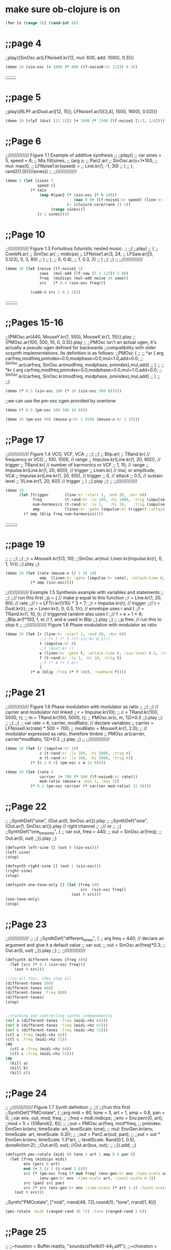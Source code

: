* make sure ob-clojure is on
#+begin_src clojure :results silent
(for [n (range 5)] (rand-int 8))
#+end_src

* ;;page 4
;;play({SinOsc.ar(LFNoise0.kr(12, mul: 600, add: 1000), 0.3)})

#+BEGIN_SRC clojure
(demo 10 (sin-osc (+ 1000 (* 600 (lf-noise0:kr 12))) 0.3))
#+END_SRC

#+RESULTS:
: #<synth-node[loading]: quilbabel.core/audition-synth 196>


;;;;;;;;
* ;;page 5
;;play({RLPF.ar(Dust.ar([12, 15]), LFNoise1.ar(1/[3,4], 1500, 1600), 0.02)})

#+BEGIN_SRC clojure :results silent
(demo 10 (rlpf (dust [12 15]) (+ 1600 (* 1500 (lf-noise1 [1/3, 1/4]))) 0.02 ))
#+END_SRC

#+RESULTS:
: #<synth-node[loading]: quilbabel.core/audition-synth 43>




* ;;Page 6
;;///////////// Figure 1.1 Example of additive synthesis
;;
;;play({
;;        var sines = 5, speed = 6;
;;        Mix.fill(sines,
;;        	{arg x;
;;        		Pan2.ar(
;;        			SinOsc.ar(x+1*100,
;;        				mul: max(0,
;;        					LFNoise1.kr(speed) +
;;        					Line.kr(1, -1, 30)
;;        				)
;;        			), rand2(1.0))})/sines})
;;
;;/////////////



#+BEGIN_SRC clojure :results silent
(demo 5 (let [sines 5
              speed 6]
           (* (mix
               (map #(pan2 (* (sin-osc (* % 100))
                              (max 0 (+ (lf-noise1:kr speed) (line:kr 1 -1 30))))
                           (- (clojure.core/rand 2) 1))
                    (range sines)))
              (/ 1 sines))))
#+END_SRC




* ;;Page 10
;;///////////// Figure 1.3 Fortuitous futuristic nested music.
;;
;;(
;;play(
;;        {
;;        	CombN.ar(
;;        		SinOsc.ar(
;;        			midicps(
;;        				LFNoise1.ar(3, 24,
;;        					LFSaw.ar([5, 5.123], 0, 3, 80)
;;        				)
;;        			),
;;        			0, 0.4),
;;        		1, 0.3, 2)
;;        }
;;)
;;)
;;
;;/////////////

#+BEGIN_SRC clojure :results silent
(demo 10 (let [noise (lf-noise1 3)
               saws  (mul-add (lf-saw [5 5.123]) 3 80)
               freq  (midicps (mul-add noise 24 saws))
               src   (* 0.4 (sin-osc freq))]

           (comb-n src 1 0.3 2)))
#+END_SRC




;;;;;;;;;
* ;;Pages 15-16
;;(PMOsc.ar(440, MouseY.kr(1, 550), MouseX.kr(1, 15))}.play
;;{PMOsc.ar(100, 500, 10, 0, 0.5)}.play
;;
;;PMOsc isn't an actual ugen, it's actually a pseudo ugen defined for backwards
;;compatibility with older scsynth implementations. Its definition is as follows:
;;PMOsc  {
;;
;;        *ar { arg carfreq,modfreq,pmindex=0.0,modphase=0.0,mul=1.0,add=0.0;
;;                ^SinOsc.ar(carfreq, SinOsc.ar(modfreq, modphase, pmindex),mul,add)
;;        }
;;
;;        *kr { arg carfreq,modfreq,pmindex=0.0,modphase=0.0,mul=1.0,add=0.0;
;;                ^SinOsc.kr(carfreq, SinOsc.kr(modfreq, modphase, pmindex),mul,add)
;;        }
;;
;;}

#+BEGIN_SRC clojure :results silent
(demo (* 0.5 (sin-osc 100 (* 10 (sin-osc 500 0)))))
#+END_SRC


;;we can use the pm-osc cgen provided by overtone:

#+BEGIN_SRC clojure :results silent
(demo (* 0.5 (pm-osc 100 500 10 0)))
#+END_SRC

#+BEGIN_SRC clojure :results silent
(demo 10 (pm-osc 440 (mouse-y:kr 1 550) (mouse-x:kr 1 15)))
#+END_SRC



* ;;Page 17
;;///////////// Figure 1.4 VCO, VCF, VCA
;;
;;(
;;{
;;        Blip.ar(
;;        	TRand.kr( // frequency or VCO
;;        		100, 1000, // range
;;        		Impulse.kr(Line.kr(1, 20, 60))), // trigger
;;        	TRand.kr( // number of harmonics or VCF
;;        		1, 10, // range
;;        		Impulse.kr(Line.kr(1, 20, 60))), // trigger
;;        	Linen.kr( // mul, or amplitude, VCA
;;        		Impulse.kr(Line.kr(1, 20, 60)), // trigger
;;        		0, // attack
;;        		0.5, // sustain level
;;        		1/Line.kr(1, 20, 60)) // trigger
;;        	)
;;}.play
;;)
;;
;;/////////////

#+BEGIN_SRC clojure :results silent
(demo 10
      (let [trigger       (line:kr :start 1, :end 20, :dur 60)
            freq          (t-rand:kr :lo 100, :hi 1000, :trig (impulse:kr trigger))
            num-harmonics (t-rand:kr :lo 1,   :hi 10,   :trig (impulse:kr trigger))
            amp           (linen:kr :gate (impulse:kr trigger) :attack-time 0, :sus-level 0.5, :release-time (/ 1 trigger))]
        (* amp (blip freq num-harmonics))))
#+END_SRC




;;;;;;;;;
* ;;page 19
;;
;;
;;(
;;{
;;r = MouseX.kr(1/3, 10);
;;SinOsc.ar(mul: Linen.kr(Impulse.kr(r), 0, 1, 1/r))
;;}.play
;;)

#+BEGIN_SRC clojure :results silent
(demo 10 (let [rate (mouse-x (/ 1 3) 10)
               amp  (linen:kr :gate (impulse:kr rate), :attack-time 0, :sus-level 1, :release-time (/ 1 rate))]
           (* amp (sin-osc))))
#+END_SRC




;;///////////// Example 1.5 Synthesis example with variables and statements
;;
;;(
;;// run this first
;;p = { // make p equal to this function
;;r = Line.kr(1, 20, 60); // rate
;;// r = LFTri.kr(1/10) * 3 + 7;
;;t = Impulse.kr(r); // trigger
;;// t = Dust.kr(r);
;;e = Linen.kr(t, 0, 0.5, 1/r); // envelope uses r and t
;;f = TRand.kr(1, 10, t); // triggered random also uses t
;;// f = e + 1 * 4;
;;Blip.ar(f*100, f, e) // f, and e used in Blip
;;}.play
;;)
;;
;;p.free;  // run this to stop it
;;
;;///////////// Figure 1.6 Phase modulation with modulator as ratio

#+BEGIN_SRC clojure :results silent
(demo 10 (let [r (line:kr :start 1, :end 20, :dur 60)
               ;;r (+ 7 (* 3 (lf-tri:kr 0.1)))
               t (impulse:kr r)
               ;;t (dust:kr r)
               e (linen:kr :gate t, :attack-time 0, :sus-level 0.5, :release-time (/ 1 r))
               f (t-rand:kr :lo 1, :hi 10, :trig t)
               ;;f (* 4 (+ 1 e))
               ]
           (* e (blip :freq (* f 100), :numharm f))))
#+END_SRC



* ;;Page 21
;;///////////// Figure 1.6 Phase modulation with modulator as ratio
;;
;;(
;;{ // carrier and modulator not linked
;;        r = Impulse.kr(10);
;;        c = TRand.kr(100, 5000, r);
;;        m = TRand.kr(100, 5000, r);
;;        PMOsc.ar(c, m, 12)*0.3
;;}.play
;;)
;;
;;(
;;{
;;        var rate = 4, carrier, modRatio; // declare variables
;;        carrier = LFNoise0.kr(rate) * 500 + 700;
;;        modRatio = MouseX.kr(1, 2.0);
;;        // modulator expressed as ratio, therefore timbre
;;        PMOsc.ar(carrier, carrier*modRatio, 12)*0.3
;;}.play
;;)
;;
;;/////////////



#+BEGIN_SRC clojure :results silent
(demo 10 (let [r (impulse:kr 10)
               c (t-rand:kr :lo 100, :hi 5000, :trig r)
               m (t-rand:kr :lo 100, :hi 5000, :trig r)]
           (* [0.3 0.3] (pm-osc c m 12 0))))
#+END_SRC


#+BEGIN_SRC clojure :results silent
(demo 10 (let [rate 4
               carrier (+ 700 (* 500 (lf-noise0:kr rate)))
               mod-ratio (mouse-x :min 1, :max 2)]
           (* 0.3 (pm-osc carrier (* carrier mod-ratio) 12 9))))
#+END_SRC




* ;;Page 22
;;
;;SynthDef("sine", {Out.ar(0, SinOsc.ar)}).play
;;
;;SynthDef("sine", {Out.ar(1, SinOsc.ar)}).play // right channel
;;
;;// or
;;
;;(
;;SynthDef("one_tone_only", {
;;        var out, freq = 440;
;;        out = SinOsc.ar(freq);
;;        Out.ar(0, out)
;;}).play
;;)

#+BEGIN_SRC clojure :results silent
(defsynth left-sine [] (out 0 (sin-osc)))
(left-sine)
(stop)

(defsynth right-sine [] (out 1 (sin-osc)))
(right-sine)
(stop)

(defsynth one-tone-only [] (let [freq 440
                                 src  (sin-osc freq)]
                             (out 0 src)))
(one-tone-only)
(stop)
#+END_SRC




* ;;Page 23
;;/////////////
;;
;;(
;;SynthDef("different_tones", {
;;        arg freq = 440; // declare an argument and give it a default value
;;        var out;
;;        out = SinOsc.ar(freq)*0.3;
;;        Out.ar(0, out)
;;}).play
;;)
;;
;;/////////////

#+BEGIN_SRC clojure :results silent
(defsynth different-tones [freq 440]
  (let [src (* 0.3 (sin-osc freq))]
    (out 0 src)))

;;run all four, then stop all
(different-tones 550)
(different-tones 660)
(different-tones :freq 880)
(different-tones)
(stop)


;;tracking and controlling synths independently
(def a (different-tones :freq (midi->hz 64)))
(def b (different-tones :freq (midi->hz 67)))
(def c (different-tones :freq (midi->hz 72)))
(ctl a :freq (midi->hz 65))
(ctl c :freq (midi->hz 71))
(do
  (ctl a :freq (midi->hz 64))
  (ctl c :freq (midi->hz 72)))
(do
  (kill a)
  (kill b)
  (kill c))
#+END_SRC





* ;;Page 24
;;
;;///////////// Figure 1.7 Synth definition
;;
;;(
;;//run this first
;;SynthDef("PMCrotale", {
;;arg midi = 60, tone = 3, art = 1, amp = 0.8, pan = 0;
;;var env, out, mod, freq;
;;
;;freq = midi.midicps;
;;env = Env.perc(0, art);
;;mod = 5 + (1/IRand(2, 6));
;;
;;out = PMOsc.ar(freq, mod*freq,
;;        pmindex: EnvGen.kr(env, timeScale: art, levelScale: tone),
;;        mul: EnvGen.kr(env, timeScale: art, levelScale: 0.3));
;;
;;out = Pan2.ar(out, pan);
;;
;;out = out * EnvGen.kr(env, timeScale: 1.3*art,
;;        levelScale: Rand(0.1, 0.5), doneAction:2);
;;Out.ar(0, out); //Out.ar(bus, out);
;;
;;}).add;
;;)



#+BEGIN_SRC clojure :results silent
(defsynth pmc-rotale [midi 60 tone 3 art 1 amp 0.8 pan 0]
  (let [freq (midicps midi)
        env (perc 0 art)
        mod (+ 5 (/ 1 (i-rand 2 6)))
        src (* (pm-osc freq (* mod freq) (env-gen:kr env :time-scale art, :level-scale tone) 0)
               (env-gen:kr env :time-scale art, :level-scale 0.3))
        src (pan2 src pan)
        src (* src (env-gen:kr env :time-scale (* art 1.3) :level-scale (ranged-rand 0.1 0.5) :action FREE))]
    (out 0 src)))
#+END_SRC


;;Synth("PMCrotale", ["midi", rrand(48, 72).round(1), "tone", rrand(1, 6)])

#+BEGIN_SRC clojure :results silent
(pmc-rotale :midi (ranged-rand 48 72) :tone (ranged-rand 1 6))
#+END_SRC


* ;;Page 25
;;
;;~houston = Buffer.read(s, "sounds/a11wlk01-44_1.aiff");
;;~chooston = Buffer.read(s, "sounds/a11wlk01.wav");
;;
;;{PlayBuf.ar(1, ~houston)}.play;
;;{PlayBuf.ar(1, ~chooston)}.play;

;;this assumes you have a separate install of SuperCollider and
;;you're running OS X. Feel free to change the following audio paths
;;to any other audio file on your disk...

#+BEGIN_SRC clojure :results silent
  ;; (def houston (load-sample "/Applications/SuperCollider/sounds/a11wlk01-44_1.aiff"))
  (def houston (load-sample "/Applications/SuperCollider.app/Contents/Resources/sounds/a11wlk01-44_1.aiff"))
  ;; /Applications/SuperCollider.app/Contents/Resources/sounds/a11wlk01-44_1.aiff
  ;; (def chooston (load-sample "/Applications/SuperCollider/sounds/a11wlk01.wav"))
  (def chooston (load-sample "/Applications/SuperCollider.app/Contents/Resources/sounds/a11wlk01.wav"))
#+END_SRC


#+BEGIN_SRC clojure :results silent
(demo 4 (play-buf 1 houston))
#+END_SRC

#+BEGIN_SRC clojure :results silent
(demo 5 (play-buf 1 chooston))
#+END_SRC



* ;;Page 26
;;
;;[~houston.bufnum, ~houston.numChannels, ~houston.path, ~houston.numFrames];
;;[~chooston.bufnum, ~chooston.numChannels, ~chooston.path, ~chooston.numFrames];

;;samples are represented as standard clojure maps
#+BEGIN_SRC clojure :results silent
houston
#+END_SRC

#+BEGIN_SRC clojure :results silent
chooston
#+END_SRC




;;(
;;{
;;        var rate, trigger, frames;
;;        frames = ~houston.numFrames;
;;
;;        rate = [1, 1.01];
;;        trigger = Impulse.kr(rate);
;;        PlayBuf.ar(1, ~houston, 1, trigger, frames * Line.kr(0, 1, 60)) *
;;        EnvGen.kr(Env.linen(0.01, 0.96, 0.01), trigger) * rate;
;;}.play
;;)

#+BEGIN_SRC clojure :results silent
(demo 60 (let [frames (num-frames houston)
              rate   [1 1.01]
              trigger (impulse:kr rate)
              src (play-buf 1 houston 1 trigger (* frames (line:kr 0 1 60)))
              env (env-gen:kr (lin 0.01 0.96 0.01) trigger)]
          (* src env rate)))
#+END_SRC


;; note how the envelope is used to stop clicking between segments. Contrast with the following

#+BEGIN_SRC clojure :results silent
(demo 5 (let [frames (num-frames houston)
              rate   [1 1.01]
              trigger (impulse:kr rate)
              src (play-buf 1 houston 1 trigger (* frames (line:kr 0 1 60)))]
          (* src rate)))
#+END_SRC


;;( // speed and direction change
;;{
;;        var speed, direction;
;;        speed = LFNoise0.kr(12) * 0.2 + 1;
;;        direction = ]LFClipNoise.kr(1/3);
;;        PlayBuf.ar(1, ~houston, (speed * direction), loop: 1);
;;}.play
;;)

#+BEGIN_SRC clojure :results silent
(demo 5 (let [speed     (+ 1 (* 0.2 (lf-noise0:kr 12)))
              direction (lf-clip-noise:kr 1/3)]
          (play-buf 1 houston (* speed direction) :loop 1)))
#+END_SRC



* ;; Page 27

;;( // if these haven't been used they will hold 0
;;~kbus1 = Bus.control; // a control bus
;;~kbus2 = Bus.control; // a control bus
;;{
;;        var speed, direction;
;;        speed = In.kr(~kbus1, 1) * 0.2 + 1;
;;        direction = In.kr(~kbus2);
;;        PlayBuf.ar(1, ~chooston, (speed * direction), loop: 1);
;;}.play
;;)
;;
;;(
;;// now start the controls
;;{Out.kr(~kbus1, LFNoise0.kr(12))}.play;
;;{Out.kr(~kbus2, LFClipNoise.kr(1/4))}.play;
;;)
;;// Now start the second buffer with the same control input buses,
;;// but send it to the right channel using Out.ar(1 etc.
;;
;;(
;;{
;;        var speed, direction;
;;        speed = In.kr(~kbus1, 1) * 0.2 + 1;
;;        direction = In.kr(~kbus2);
;;        Out.ar(1, PlayBuf.ar(1, ~houston, (speed * direction), loop: 1));
;;}.play;
;;)

#+BEGIN_SRC clojure :results silent
(def kbus1 (control-bus))
(def kbus2 (control-bus))

(defsynth src []
  (let [speed (+ 1 (* 0.2 (in:kr kbus1 1)))
        direction (in:kr kbus2)]
    (out 0 (play-buf 1 chooston (* speed direction) :loop 1))))

(defsynth control1 []
  (out:kr kbus1 (lf-noise0:kr 12)))

(defsynth control2 []
  (out:kr kbus2 (lf-clip-noise:kr 1/4)))

(defsynth player []
  (let [speed (+ 1 (* 0.2 (in:kr kbus1 1)))
        direction (in:kr kbus2)]
    (out 1 (play-buf 1 houston (* speed direction) :loop 1))))

(do
  (src)
  (control1)
  (control2)
  (player))
#+END_SRC


#+BEGIN_SRC clojure :results silent
(stop)
#+END_SRC


* ;; Page 28

;;~kbus3 = Bus.control;
;;~kbus4 = Bus.control;
;;{Out.kr(~kbus3, SinOsc.kr(3).range(340, 540))}.play;
;;{Out.kr(~kbus4, LFPulse.kr(6).range(240, 640))}.play;
;;SynthDef("Switch", {arg freq = 440; Out.ar(0, SinOsc.ar(freq, 0, 0.3))}).add
;;x = Synth("Switch");
;;x.map(\freq, ~kbus3)
;;x.map(\freq, ~kbus4)

#+BEGIN_SRC clojure :results silent
(do

  (def kbus3 (control-bus))
  (def kbus4 (control-bus))

  (defsynth wave-ctl [] (out:kr kbus3 (lin-lin (sin-osc:kr 1) -1 1 340 540)))
  (defsynth pulse-ctl [] (out:kr kbus4 (lin-lin (sin-osc:kr 1) -1 1 240 640)))

  (defsynth switch [freq 440]
    (out 0 (sin-osc:ar freq 0 0.3)))

  (def s (switch))
  (def w (wave-ctl))
  (def p (pulse-ctl)))
#+END_SRC


;;try evaling these
#+BEGIN_SRC clojure :results silent
(map-ctl s :freq kbus3)
#+END_SRC

#+BEGIN_SRC clojure :results silent
(map-ctl s :freq kbus4)
#+END_SRC


(stop)


* ;; Page 29

;;(
;;{
;;        Out.ar(0,
;;            Pan2.ar( PlayBuf.ar(1, ~houston, loop: 1) *
;;                SinOsc.ar(LFNoise0.kr(12, mul: 500, add: 600)),
;;            0.5)
;;        )
;;}.play
;;)

#+BEGIN_SRC clojure :results silent
(demo 10 (pan2 (* (play-buf 1 houston :loop 1)
                  (sin-osc (+ 600 (* 500 (lf-noise0:kr 12)))))
               0.5))
#+END_SRC


;;
;;(
;;{
;;        var source, delay;
;;        source = PlayBuf.ar(1, ~chooston, loop: 1);
;;        delay = AllpassC.ar(source, 2, [0.65, 1.15], 10);
;;        Out.ar(0, Pan2.ar(source) + delay)
;;}.play
;;)

#+BEGIN_SRC clojure :results silent
(demo 10 (let [source (play-buf 1 chooston :loop 1)
               delay (allpass-c source 2 [0.65 1.15] 10)]
           (+ delay (pan2 source))))
#+END_SRC



;;//Create and name buses
;;~delay = Bus.audio(s, 2);
;;~mod = Bus.audio(s, 2);
;;~gate = Bus.audio(s, 2);
;;~k5 = Bus.control;
;;
;;~controlSyn= {Out.kr(~k5, LFNoise0.kr(4))}.play //start the control
;;
;;// Start the last item in the chain, the delay
;;~delaySyn = {Out.ar(0, AllpassC.ar(In.ar(~delay, 2), 2, [0.65, 1.15], 10))}.play(~controlSyn, addAction: \addAfter);
;;
;;// Start the next to last item, the modulation
;;~modSyn = {Out.ar(~delay, In.ar(~mod, 2) * SinOsc.ar(In.kr(~k5) * 500 + 1100))}.play(~delaySyn, addAction: \addBefore);
;;
;;//Start the third to last item, the gate
;;~gateSyn = {Out.ar([0, ~mod], In.ar(~gate, 2) * max(0, In.kr(~k5)))}.play(~modSyn, addAction: \addBefore);
;;
;;//make a group for the PlayBuf synths at the head of the chain
;;~pbGroup = Group.before(~controlSyn);
;;
;;// Start one buffer. Since we add to the group, we know where it will go
;;{Out.ar(~gate, Pan2.ar(PlayBuf.ar(1, ~houston, loop: 1), 0.5))}.play(~pbGroup);
;;
;;// Start the other
;;{Out.ar(~gate, Pan2.ar(PlayBuf.ar(1, ~chooston, loop: 1), -0.5))}.play(~pbGroup);

#+BEGIN_SRC clojure :results silent
(do
  (def delay-b (audio-bus 2))
  (def mod-b (audio-bus 2))
  (def gate-b (audio-bus 2))
  (def k5-b (control-bus))

  (defsynth control-syn [] (out:kr k5-b (lf-noise0:kr 4)))
  (def c-syn (control-syn))

  (defsynth delay-syn [] (out:ar 0 (allpass-c (in delay-b 2) 2 [0.65 1.15] 10)))
  (def d-syn (delay-syn [ :after c-syn]))

  (defsynth mod-syn [] (out delay-b (* (in mod-b 2) (sin-osc (+ 1100 (* 500 (in:kr k5-b)))))))
  (def m-syn (mod-syn [:before d-syn]))

  (defsynth gate-syn [] (out [0 mod-b] (* (in gate-b 2) (max 0 (in:kr k5-b)))))
  (def g-syn (gate-syn [:before m-syn]))

  (def pb-group (group :before c-syn))

  (defsynth hous [] (out gate-b (pan2 (play-buf 1 houston :loop 1) 0.5)))
  (defsynth choos [] (out gate-b (pan2 (play-buf 1 chooston :loop 1) -0.5))))
#+END_SRC


#+BEGIN_SRC clojure :results silent
(hous [:tail pb-group])
#+END_SRC

#+BEGIN_SRC clojure :results silent
(choos [:tail pb-group])
#+END_SRC


#+BEGIN_SRC clojure :results silent
(stop)
#+END_SRC



* ;; Page 32

;;// This uses the PMCrotale synth definition
;;(
;;a = ["C", "C#", "D", "Eb", "E", "F", "F#", "G", "Ab", "A", "Bb", "B"];
;;"event, midi, pitch, octave".postln;
;;r = Task({
;;        inf.do({ arg count;
;;        	var midi, oct, density;
;;        	density = 1.0;
;;        	// density = 0.7;
;;        	// density = 0.3;
;;        	midi = [0, 2, 4, 7, 9].choose;
;;        	// midi = [0, 2, 4, 5, 7, 9, 11].choose
;;        	// midi = [0, 2, 3, 5, 6, 8, 9, 11].choose;
;;        	// midi = [0, 1, 2, 3, 4, 5, 6, 7, 8, 9, 10, 11].choose;
;;        	oct = [48, 60, 72].choose;
;;        	if(density.coin,
;;        	    { // true action
;;        		    "".postln;
;;        		    [midi + oct, a.wrapAt(midi),
;;        		    (oct/12).round(1)].post;
;;        		    Synth("PMCrotale",
;;        		    ["midi", midi + oct, "tone", rrand(1, 7),
;;        		    "art", rrand(0.3, 2.0), "amp", rrand(0.3, 0.6), "pan", 1.0.rand2]);
;;        	    }, {["rest"].post}); // false action
;;        	0.2.wait;
;;        });
;;}).start
;; )

#+BEGIN_SRC clojure :results silent
(def cont (atom true))

(do
  (def a [:C :C# :D :Eb :E :F :F# :G :Ab :A :Bb :B])

  (future
    (loop []
      (let [density 1
            midi (choose [0 2 4 7 9])
            oct (choose [48 60 72])]
        (if (weighted-coin density)
          (do
            (println "")
            (println [(+ midi oct) (nth (cycle a) midi) (round-to (/ oct 12) 1)])
            (pmc-rotale :midi (+ midi oct)
                        :tone (ranged-rand 1 7)
                        :art (ranged-rand 0.3 2.0)
                        :amp (ranged-rand 0.3 0.6)
                        :pan (ranged-rand -1 1)))
          (println "rest"))
        (Thread/sleep 200)
        (when @cont (recur))))))

;; to  stop
#+END_SRC

#+BEGIN_SRC clojure :results silent
(reset! cont false)
#+END_SRC


* ;; Page 36

;;// Mix down a few of them tuned to harmonics
;;
;;(
;;{
;;        var fund = 220;
;;        Mix.ar(
;;        	[
;;        	SinOsc.ar(220, mul: max(0, LFNoise1.kr(12))),
;;        	SinOsc.ar(440, mul: max(0, LFNoise1.kr(12))) * 1/2,
;;              SinOsc.ar(660, mul: max(0, LFNoise1.kr(12))) * 1/3,
;;        	SinOsc.ar(880, mul: max(0, LFNoise1.kr(12))) * 1/4,
;;        	SinOsc.ar(1110, mul: max(0, LFNoise1.kr(12))) * 1/5,
;;        	SinOsc.ar(1320, mul: max(0, LFNoise1.kr(12))) * 1/6
;;        	]
;;        	) * 0.3
;;}.play
;;)

#+BEGIN_SRC clojure :results silent
(demo 15
      (* 0.3
         (+ (* (sin-osc 220)  (max 0 (lf-noise1:kr 12)) 1)
            (* (sin-osc 440)  (max 0 (lf-noise1:kr 12)) 1/2)
            (* (sin-osc 660)  (max 0 (lf-noise1:kr 12)) 1/3)
            (* (sin-osc 880)  (max 0 (lf-noise1:kr 12)) 1/4 )
            (* (sin-osc 1110) (max 0 (lf-noise1:kr 12)) 1/5)
            (* (sin-osc 1320) (max 0 (lf-noise1:kr 12)) 1/6))))
#+END_SRC


;; or the more compact but equivalent:

#+BEGIN_SRC clojure :results silent
(demo 15
      (let [freqs [220 440 660 880 1110 1320]
            muls  [1   1/2 1/3 1/4 1/5  1/6]
            mk-sin #(* (sin-osc %1) (max 0 (lf-noise1 12)) %2)
            sins  (map mk-sin freqs muls)]
        (* (mix sins) 0.3)))
#+END_SRC



* ;; Page 37

;;// And a patch
;;(
;;{
;;        Mix.ar(
;;            Array.fill(12,
;;                {arg count;
;;        	        var harm;
;;        	        harm = count + 1 * 110; //remember precedence; count + 1, then * 110
;;        	        SinOsc.ar(harm, mul: max([0, 0], SinOsc.kr(count + 1/4))) * 1/(count + 1)
;;                })
;;    )*0.7}.play
;;)

#+BEGIN_SRC clojure :results silent
(demo 15
      (* 0.7
         (mix
          (for [count (range 12)]
            (let [harm (* (inc count) 110)]
              (* (sin-osc harm)
                 (max [0 0] (sin-osc:kr (/ (inc count) 4)))
                 (/ 1 (inc count))))))))
#+END_SRC



* ;; Page 38

;;(
;;{
;;        var scale, specs, freqs, amps, rings,
;;         numRes = 5, bells = 20, pan;
;;     scale = [60, 62, 64, 67, 69].midicps;
;;         Mix.fill(bells, {
;;                 freqs = Array.fill(numRes, {rrand(1, 15)*(scale.choose)});
;;                 amps = Array.fill(numRes, {rrand(0.3, 0.9)});
;;                 rings = Array.fill(numRes, {rrand(1.0, 4.0)});
;;                 specs = [freqs, amps, rings].round(0.01);
;;                 specs.postln;
;;                 pan = (LFNoise1.kr(rrand(3,6))* 2).softclip;
;;                 Pan2.ar(
;;                     Klank.ar(`specs,
;;                         Dust.ar(1/6, 0.03)),
;;                         pan)
;;         })
;;}.play;
;;)

#+BEGIN_SRC clojure :results silent
(demo 10
      (let [num-res 5
            bells   20
            scale   (map midi->hz [60 62 64 67 69])
            mk-bell (fn [] (let [freqs (repeatedly num-res #(* (ranged-rand 1 5) (choose scale)))
                                amps  (repeatedly num-res #(ranged-rand 0.3 0.9))
                                rings (repeatedly num-res #(ranged-rand 1 4))
                                specs [freqs amps rings]
                                pan (softclip (* 2 (lf-noise1:kr (ranged-rand 3 6))))]
                            (pan2 (klank specs (* 0.03 (dust (/ 1 6)) ))
                                  pan)))]
        (out 0 (mix (repeatedly bells mk-bell)))))
#+END_SRC

